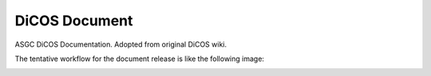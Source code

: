 DiCOS Document
=======================================

ASGC DiCOS Documentation. Adopted from original DiCOS wiki.

The tentative workflow for the document release is like the following image:

.. image:: docs/dicos_document_flowchart.png

